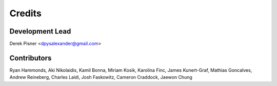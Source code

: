 =======
Credits
=======

Development Lead
----------------
Derek Pisner <dpysalexander@gmail.com>

Contributors
------------
Ryan Hammonds, Aki Nikolaidis, Kamil Bonna, Miriam Kosik, Karolina Finc, James Kunert-Graf, Mathias Goncalves, Andrew Reineberg, Charles Laidi, Josh Faskowitz, Cameron Craddock, Jaewon Chung
